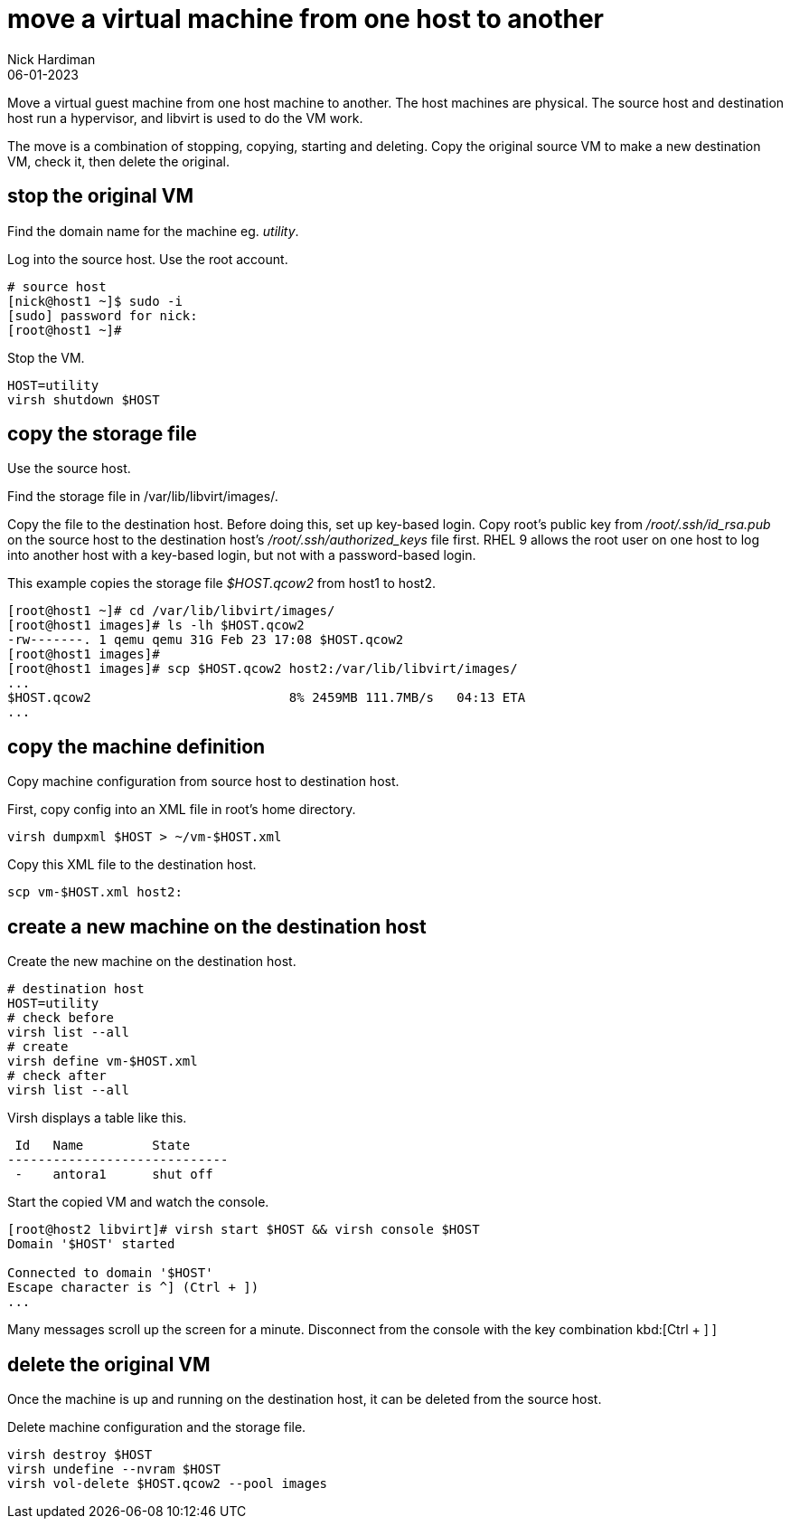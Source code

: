= move a virtual machine from one host to another
Nick Hardiman 
:source-highlighter: highlight.js
:revdate: 06-01-2023


Move a virtual guest machine from one host machine to another. 
The host machines are physical. The source host and destination host run a hypervisor, and libvirt is used to do the VM work.

The move is a combination of stopping, copying, starting and deleting. 
Copy the original source VM to make a new destination VM, check it, then delete the original. 

== stop the original VM

Find the domain name for the machine  eg. _utility_. 

Log into the source host. Use the root account.

[source,shell]
----
# source host
[nick@host1 ~]$ sudo -i
[sudo] password for nick: 
[root@host1 ~]# 
----

Stop the VM. 

[source,shell]
----
HOST=utility
virsh shutdown $HOST 
----

== copy the storage file 

Use the source host. 

Find the storage file in /var/lib/libvirt/images/.

Copy the file to the destination host. Before doing this, set up key-based login. Copy root's public key from _/root/.ssh/id_rsa.pub_ on the source host to the destination host's _/root/.ssh/authorized_keys_ file first. RHEL 9 allows the root user on one host to log into another host with a key-based login, but not with a password-based login.

This example copies the storage file _$HOST.qcow2_ from host1 to host2. 

[source,shell]
----
[root@host1 ~]# cd /var/lib/libvirt/images/
[root@host1 images]# ls -lh $HOST.qcow2 
-rw-------. 1 qemu qemu 31G Feb 23 17:08 $HOST.qcow2
[root@host1 images]# 
[root@host1 images]# scp $HOST.qcow2 host2:/var/lib/libvirt/images/
...
$HOST.qcow2                          8% 2459MB 111.7MB/s   04:13 ETA
...
----

== copy the machine definition

Copy machine configuration from source host to destination host. 

First, copy config into an XML file in root's home directory. 

[source,shell]
----
virsh dumpxml $HOST > ~/vm-$HOST.xml 
----

Copy this XML file to the destination host.

[source,shell]
----
scp vm-$HOST.xml host2:
----

== create a new machine on the destination host

Create the new machine on the destination host.

[source,shell]
----
# destination host
HOST=utility
# check before
virsh list --all
# create
virsh define vm-$HOST.xml
# check after
virsh list --all
----

Virsh displays a table like this. 

[source,shell]
----
 Id   Name         State
-----------------------------
 -    antora1      shut off
----

Start the copied VM and watch the console. 

[source,shell]
----
[root@host2 libvirt]# virsh start $HOST && virsh console $HOST
Domain '$HOST' started

Connected to domain '$HOST'
Escape character is ^] (Ctrl + ])
...
----

Many messages scroll up the screen for a minute. 
Disconnect from the console with the key combination 
kbd:[Ctrl + ++]++ ]

== delete the original VM

Once the machine is up and running on the destination host, it can be deleted from the source host. 

Delete machine configuration and the storage file. 

[source,shell]
----
virsh destroy $HOST
virsh undefine --nvram $HOST 
virsh vol-delete $HOST.qcow2 --pool images
----